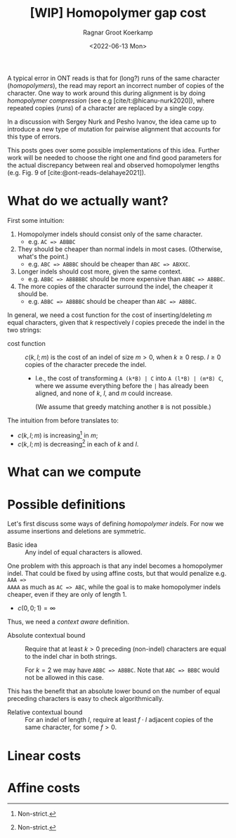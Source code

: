 #+title: [WIP] Homopolymer gap cost
# +filetags: method pairwise-alignment diagonal-transition homopolymer
#+HUGO_LEVEL_OFFSET: 1
#+OPTIONS: ^:{}
#+date: <2022-06-13 Mon>
#+author: Ragnar Groot Koerkamp
#+hugo_front_matter_key_replace: author>authors
#+toc: headlines 3
# hide this post
#+hugo_custom_front_matter: :_build '((list . "never"))


A typical error in ONT reads is that for (long?) runs of the same
character (/homopolymers/), the read may report an incorrect number of copies of
the character.
One way to work around this during alignment is by doing /homopolymer
compression/ (see e.g [cite/t:@hicanu-nurk2020]), where repeated copies (/runs/)
of a character are replaced by a single copy.

In a discussion with Sergey Nurk and Pesho Ivanov, the idea came up to introduce
a new type of mutation for pairwise alignment that accounts for this type of errors.

This posts goes over some possible implementations of this idea. Further work
will be needed to choose the right one and find good parameters for the
actual discrepancy between real and observed homopolymer lengths (e.g. Fig. 9 of [cite:@ont-reads-delahaye2021]).

* What do we actually want?

First some intuition:
1. Homopolymer indels should consist only of the same character.
   - e.g. ~AC => ABBBC~
2. They should be cheaper than normal indels in most cases. (Otherwise, what's
   the point.)
   - e.g. ~ABC => ABBBC~ should be cheaper than ~ABC => ABXXC~.
3. Longer indels should cost more, given the same context.
   - e.g. ~ABBC => ABBBBBC~ should be more expensive than ~ABBC => ABBBC~.
4. The more copies of the character surround the indel, the cheaper it should be.
   - e.g. ~ABBC => ABBBBC~ should be cheaper than ~ABC => ABBBC~.

In general, we need a cost function for the cost of inserting/deleting $m$ equal
characters, given that $k$ respectively $l$ copies precede the indel in the two strings:

- cost function ::
  $c(k, l; m)$ is the cost of an indel of size $m>0$, when $k\geq 0$ resp.
  $l\geq 0$ copies of
  the character precede the indel.

  - I.e., the cost of transforming ~A (k*B) | C~ into ~A (l*B) | (m*B) C~, where
    we assume everything before the ~|~ has already been aligned, and none of
    $k$, $l$, and $m$ could increase.

    (We assume that greedy matching another ~B~ is not possible.)

The intuition from before translates to:
- $c(k,l;m)$ is increasing[fn:1] in $m$;
- $c(k,l;m)$ is decreasing[fn:1] in each of $k$ and $l$.

[fn:1] Non-strict.

* What can we compute

* Possible definitions

Let's first discuss some ways of defining /homopolymer indels/. For now we
assume insertions and deletions are symmetric.

- Basic idea ::
  Any indel of equal characters is allowed.

One problem with this approach is that any indel becomes a homopolymer indel.
That could be fixed by using affine costs, but that would penalize e.g. ~AAA =>
AAAA~ as much as ~AC => ABC~, while the goal is to make homopolymer indels
cheaper, even if they are only of length $1$.

- $c(0,0;1) = \infty$

Thus, we need a /context aware/ definition.

- Absolute contextual bound ::
  Require that at least $k>0$ preceding (non-indel) characters are equal to
  the indel char in both strings.

  For $k=2$ we may have ~ABBC => ABBBC~. Note that ~ABC => BBBC~ would not be
  allowed in this case.

This has the benefit that an absolute lower bound on the number of equal preceding characters is easy to check algorithmically.

- Relative contextual bound ::
  For an indel of length $l$, require at least $f\cdot l$ adjacent copies of the
  same character, for some $f> 0$.




* Linear costs




* Affine costs
#+print_bibliography:
